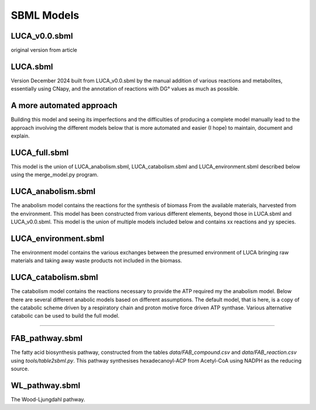 
SBML Models
===========

LUCA_v0.0.sbml
---------------
original version from article

LUCA.sbml
----------
Version December 2024 built from LUCA_v0.0.sbml by the manual addition of
various reactions and metabolites, essentially using CNapy, and the annotation
of reactions with DG° values as much as possible.

A more automated approach
-------------------------
Building this model and seeing its imperfections and the difficulties of
producing a complete model manually lead to the approach involving the different
models below that is more automated and easier (I hope) to maintain, document
and explain.

LUCA_full.sbml
---------------
This model is the union of LUCA_anabolism.sbml, LUCA_catabolism.sbml and
LUCA_environment.sbml described below using the merge_model.py program.

LUCA_anabolism.sbml
--------------------
The anabolism model contains the reactions for the synthesis of biomass From
the available materials, harvested from the environment. This model has been
constructed from various different elements, beyond those in LUCA.sbml and
LUCA_v0.0.sbml. This model is the union of multiple models included below and
contains xx reactions and yy species.

LUCA_environment.sbml
----------------------
The environment model contains the various exchanges between the presumed
environment of LUCA bringing raw materials and taking away waste products not
included in the biomass.

LUCA_catabolism.sbml
---------------------
The catabolism model contains the reactions necessary to provide the ATP
required my the anabolism model. Below there are several different anabolic
models based on different assumptions. The default model, that is here, is a
copy of the catabolic scheme driven by a respiratory chain and proton motive
force driven ATP synthase. Various alternative catabolic can be used to build
the full model.

----

FAB_pathway.sbml
-----------------
The fatty acid biosynthesis pathway, constructed from the tables `data/FAB_compound.csv`
and `data/FAB_reaction.csv` using `tools/table2sbml.py`. This pathway synthesises
hexadecanoyl-ACP from Acetyl-CoA using NADPH as the reducing source.

WL_pathway.sbml
----------------
The Wood-Ljungdahl pathway.
